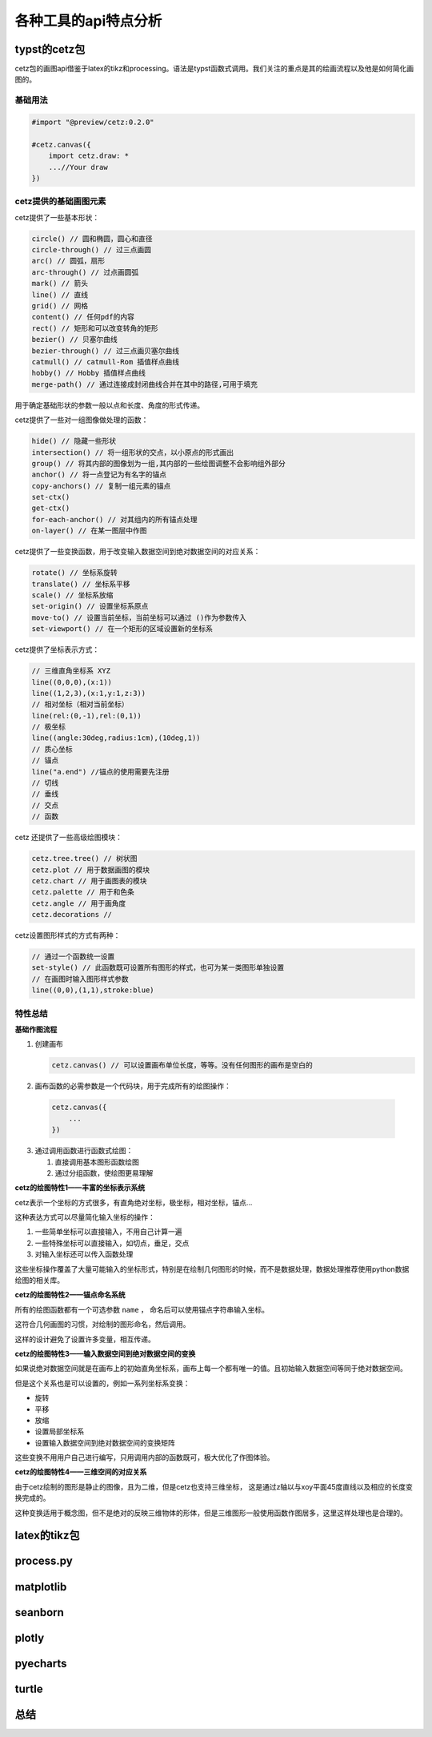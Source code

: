 各种工具的api特点分析
***********************

typst的cetz包
=================

cetz包的画图api借鉴于latex的tikz和processing。语法是typst函数式调用。我们关注的重点是其\
的绘画流程以及他是如何简化画图的。

基础用法
----------

.. code:: c

    #import "@preview/cetz:0.2.0"

    #cetz.canvas({
        import cetz.draw: *
        ...//Your draw
    })

cetz提供的基础画图元素
------------------------

cetz提供了一些基本形状：

.. code:: c 

    circle() // 圆和椭圆，圆心和直径
    circle-through() // 过三点画圆
    arc() // 圆弧，扇形
    arc-through() // 过点画圆弧
    mark() // 箭头
    line() // 直线
    grid() // 网格
    content() // 任何pdf的内容
    rect() // 矩形和可以改变转角的矩形
    bezier() // 贝塞尔曲线
    bezier-through() // 过三点画贝塞尔曲线
    catmull() // catmull-Rom 插值样点曲线
    hobby() // Hobby 插值样点曲线
    merge-path() // 通过连接成封闭曲线合并在其中的路径,可用于填充
    
用于确定基础形状的参数一般以点和长度、角度的形式传递。

cetz提供了一些对一组图像做处理的函数：

.. code:: c 

    hide() // 隐藏一些形状
    intersection() // 将一组形状的交点，以小原点的形式画出
    group() // 将其内部的图像划为一组,其内部的一些绘图调整不会影响组外部分
    anchor() // 将一点登记为有名字的锚点
    copy-anchors() // 复制一组元素的锚点
    set-ctx()
    get-ctx()
    for-each-anchor() // 对其组内的所有锚点处理
    on-layer() // 在某一图层中作图

cetz提供了一些变换函数，用于改变输入数据空间到绝对数据空间的对应关系：

.. code:: c 

    rotate() // 坐标系旋转
    translate() // 坐标系平移
    scale() // 坐标系放缩
    set-origin() // 设置坐标系原点
    move-to() // 设置当前坐标，当前坐标可以通过 ()作为参数传入
    set-viewport() // 在一个矩形的区域设置新的坐标系

cetz提供了坐标表示方式：

.. code:: c 

    // 三维直角坐标系 XYZ
    line((0,0,0),(x:1))
    line((1,2,3),(x:1,y:1,z:3))
    // 相对坐标（相对当前坐标）
    line(rel:(0,-1),rel:(0,1))
    // 极坐标
    line((angle:30deg,radius:1cm),(10deg,1))
    // 质心坐标
    // 锚点
    line("a.end") //锚点的使用需要先注册
    // 切线
    // 垂线
    // 交点
    // 函数

cetz 还提供了一些高级绘图模块：

.. code:: c 

    cetz.tree.tree() // 树状图
    cetz.plot // 用于数据画图的模块
    cetz.chart // 用于画图表的模块
    cetz.palette // 用于和色条
    cetz.angle // 用于画角度
    cetz.decorations // 

cetz设置图形样式的方式有两种：

.. code:: c 

    // 通过一个函数统一设置
    set-style() // 此函数既可设置所有图形的样式，也可为某一类图形单独设置
    // 在画图时输入图形样式参数
    line((0,0),(1,1),stroke:blue)

特性总结
------------

**基础作图流程**

1. 创建画布
   
   .. code:: c 
      
      cetz.canvas() // 可以设置画布单位长度，等等。没有任何图形的画布是空白的

2. 画布函数的必需参数是一个代码块，用于完成所有的绘图操作：

  .. code:: c 

    cetz.canvas({
        ...
    })

3. 通过调用函数进行函数式绘图：
   
   1. 直接调用基本图形函数绘图
   2. 通过分组函数，使绘图更易理解

**cetz的绘图特性1——丰富的坐标表示系统**

cetz表示一个坐标的方式很多，有直角绝对坐标，极坐标，相对坐标，锚点...

这种表达方式可以尽量简化输入坐标的操作：

1. 一些简单坐标可以直接输入，不用自己计算一遍
2. 一些特殊坐标可以直接输入，如切点，垂足，交点
3. 对输入坐标还可以传入函数处理

这些坐标操作覆盖了大量可能输入的坐标形式，特别是在绘制几何图形的时候，而不是数据处理，数据处理推荐使用python数据绘图的相关库。

**cetz的绘图特性2——锚点命名系统**

所有的绘图函数都有一个可选参数 ``name`` ， 命名后可以使用锚点字符串输入坐标。

这符合几何画图的习惯，对绘制的图形命名，然后调用。

这样的设计避免了设置许多变量，相互传递。

**cetz的绘图特性3——输入数据空间到绝对数据空间的变换**

如果说绝对数据空间就是在画布上的初始直角坐标系，画布上每一个都有唯一的值。且初始输入数据空间等同于绝对数据空间。

但是这个关系也是可以设置的，例如一系列坐标系变换：

* 旋转
* 平移
* 放缩
* 设置局部坐标系
* 设置输入数据空间到绝对数据空间的变换矩阵

这些变换不用用户自己进行编写，只用调用内部的函数既可，极大优化了作图体验。

**cetz的绘图特性4——三维空间的对应关系**

由于cetz绘制的图形是静止的图像，且为二维，但是cetz也支持三维坐标，
这是通过z轴以与xoy平面45度直线以及相应的长度变换完成的。

这种变换适用于概念图，但不是绝对的反映三维物体的形体，但是三维图形一般使用函数作图居多，这里这样处理也是合理的。









latex的tikz包
=================

process.py 
=============

matplotlib
=============


seanborn
===========

plotly
=========

pyecharts
===========

turtle
=======

总结
=====